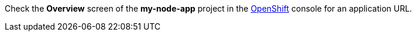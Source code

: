 Check the *Overview* screen of the *my-node-app* project in the link:{openshift-url}[OpenShift, window="_blank"] console for an application URL.
